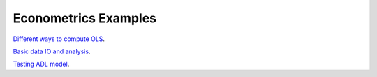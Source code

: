 Econometrics Examples
=====================

`Different ways to compute OLS <https://github.com/khrapovs/metrix/blob/master/notebooks/computing_ols.ipynb>`_.

`Basic data IO and analysis <https://github.com/khrapovs/metrix/blob/master/notebooks/basic_data_io_analysis.ipynb>`_.

`Testing ADL model <https://github.com/khrapovs/metrix/blob/master/notebooks/adl_model.ipynb>`_.
